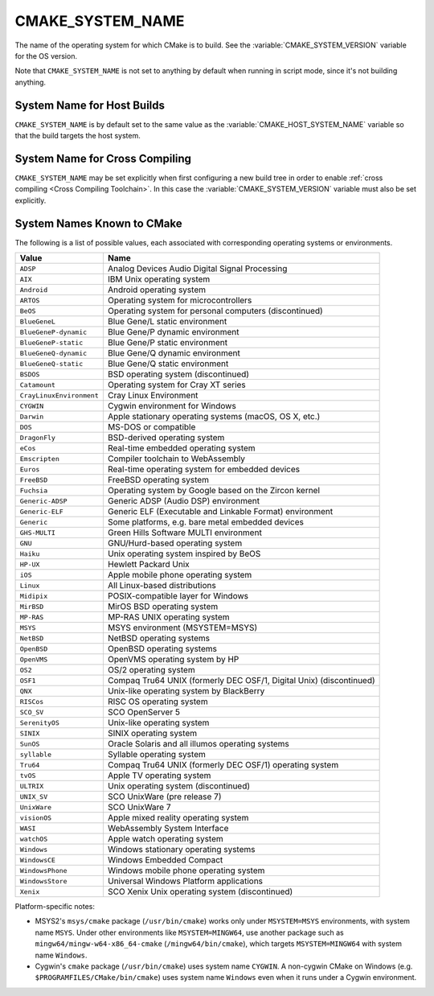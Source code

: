 CMAKE_SYSTEM_NAME
-----------------

The name of the operating system for which CMake is to build.
See the :variable:`CMAKE_SYSTEM_VERSION` variable for the OS version.

Note that ``CMAKE_SYSTEM_NAME`` is not set to anything by default when running
in script mode, since it's not building anything.

System Name for Host Builds
^^^^^^^^^^^^^^^^^^^^^^^^^^^

``CMAKE_SYSTEM_NAME`` is by default set to the same value as the
:variable:`CMAKE_HOST_SYSTEM_NAME` variable so that the build
targets the host system.

System Name for Cross Compiling
^^^^^^^^^^^^^^^^^^^^^^^^^^^^^^^

``CMAKE_SYSTEM_NAME`` may be set explicitly when first configuring a new build
tree in order to enable :ref:`cross compiling <Cross Compiling Toolchain>`.
In this case the :variable:`CMAKE_SYSTEM_VERSION` variable must also be
set explicitly.

System Names Known to CMake
^^^^^^^^^^^^^^^^^^^^^^^^^^^

The following is a list of possible values, each associated with corresponding
operating systems or environments.

========================= ======================================================
Value                     Name
========================= ======================================================
``ADSP``                  Analog Devices Audio Digital Signal Processing
``AIX``                   IBM Unix operating system
``Android``               Android operating system
``ARTOS``                 Operating system for microcontrollers
``BeOS``                  Operating system for personal computers (discontinued)
``BlueGeneL``             Blue Gene/L static environment
``BlueGeneP-dynamic``     Blue Gene/P dynamic environment
``BlueGeneP-static``      Blue Gene/P static environment
``BlueGeneQ-dynamic``     Blue Gene/Q dynamic environment
``BlueGeneQ-static``      Blue Gene/Q static environment
``BSDOS``                 BSD operating system (discontinued)
``Catamount``             Operating system for Cray XT series
``CrayLinuxEnvironment``  Cray Linux Environment
``CYGWIN``                Cygwin environment for Windows
``Darwin``                Apple stationary operating systems (macOS, OS X, etc.)
``DOS``                   MS-DOS or compatible
``DragonFly``             BSD-derived operating system
``eCos``                  Real-time embedded operating system
``Emscripten``            Compiler toolchain to WebAssembly
``Euros``                 Real-time operating system for embedded devices
``FreeBSD``               FreeBSD operating system
``Fuchsia``               Operating system by Google based on the Zircon kernel
``Generic-ADSP``          Generic ADSP (Audio DSP) environment
``Generic-ELF``           Generic ELF (Executable and Linkable Format) environment
``Generic``               Some platforms, e.g. bare metal embedded devices
``GHS-MULTI``             Green Hills Software MULTI environment
``GNU``                   GNU/Hurd-based operating system
``Haiku``                 Unix operating system inspired by BeOS
``HP-UX``                 Hewlett Packard Unix
``iOS``                   Apple mobile phone operating system
``Linux``                 All Linux-based distributions
``Midipix``               POSIX-compatible layer for Windows
``MirBSD``                MirOS BSD operating system
``MP-RAS``                MP-RAS UNIX operating system
``MSYS``                  MSYS environment (MSYSTEM=MSYS)
``NetBSD``                NetBSD operating systems
``OpenBSD``               OpenBSD operating systems
``OpenVMS``               OpenVMS operating system by HP
``OS2``                   OS/2 operating system
``OSF1``                  Compaq Tru64 UNIX (formerly DEC OSF/1, Digital Unix) (discontinued)
``QNX``                   Unix-like operating system by BlackBerry
``RISCos``                RISC OS operating system
``SCO_SV``                SCO OpenServer 5
``SerenityOS``            Unix-like operating system
``SINIX``                 SINIX operating system
``SunOS``                 Oracle Solaris and all illumos operating systems
``syllable``              Syllable operating system
``Tru64``                 Compaq Tru64 UNIX (formerly DEC OSF/1) operating system
``tvOS``                  Apple TV operating system
``ULTRIX``                Unix operating system (discontinued)
``UNIX_SV``               SCO UnixWare (pre release 7)
``UnixWare``              SCO UnixWare 7
``visionOS``              Apple mixed reality operating system
``WASI``                  WebAssembly System Interface
``watchOS``               Apple watch operating system
``Windows``               Windows stationary operating systems
``WindowsCE``             Windows Embedded Compact
``WindowsPhone``          Windows mobile phone operating system
``WindowsStore``          Universal Windows Platform applications
``Xenix``                 SCO Xenix Unix operating system (discontinued)
========================= ======================================================

Platform-specific notes:

* MSYS2's ``msys/cmake`` package (``/usr/bin/cmake``) works only under
  ``MSYSTEM=MSYS`` environments, with system name ``MSYS``.  Under other
  environments like ``MSYSTEM=MINGW64``, use another package such
  as ``mingw64/mingw-w64-x86_64-cmake`` (``/mingw64/bin/cmake``),
  which targets ``MSYSTEM=MINGW64`` with system name ``Windows``.

* Cygwin's ``cmake`` package (``/usr/bin/cmake``) uses system name ``CYGWIN``.
  A non-cygwin CMake on Windows (e.g. ``$PROGRAMFILES/CMake/bin/cmake``)
  uses system name ``Windows`` even when it runs under a Cygwin environment.
